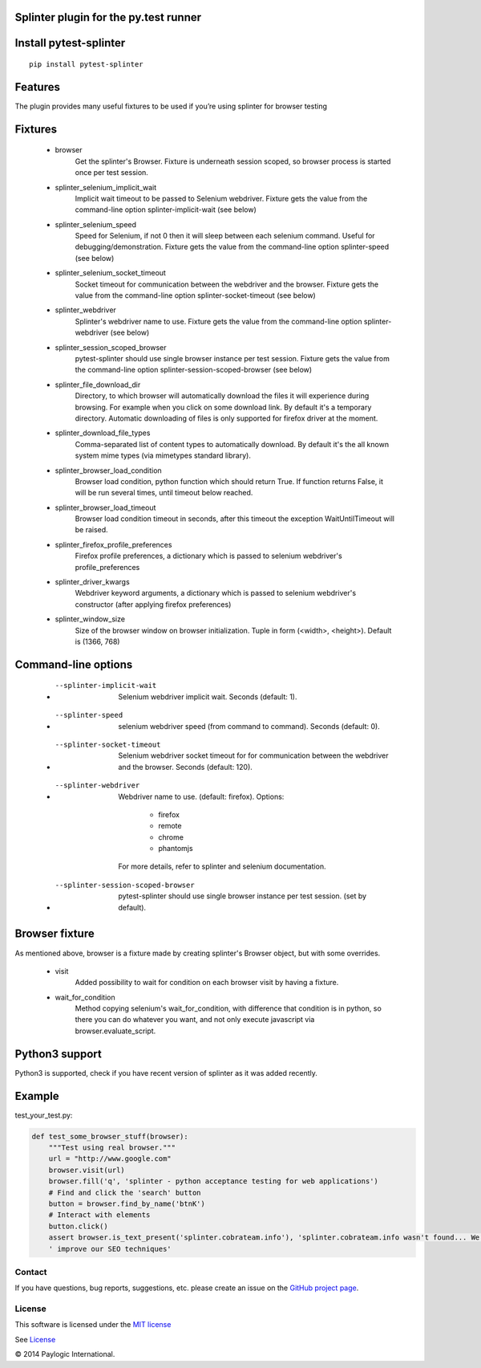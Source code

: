 Splinter plugin for the py.test runner
=========================================================

.. image:: https://api.travis-ci.org/paylogic/pytest-splinter.png
   :target: https://travis-ci.org/paylogic/pytest-splinter
.. image:: https://pypip.in/v/pytest-splinter/badge.png
   :target: https://crate.io/packages/pytest-splinter/
.. image:: https://coveralls.io/repos/paylogic/pytest-splinter/badge.png?branch=master
   :target: https://coveralls.io/r/paylogic/pytest-splinter


Install pytest-splinter
===========================

::

    pip install pytest-splinter


Features
========

The plugin provides many useful fixtures to be used if you’re using splinter for browser testing


Fixtures
========

    * browser
        Get the splinter's Browser. Fixture is underneath session scoped, so browser process is started
        once per test session.

    * splinter_selenium_implicit_wait
        Implicit wait timeout to be passed to Selenium webdriver.
        Fixture gets the value from the command-line option splinter-implicit-wait (see below)

    * splinter_selenium_speed
        Speed for Selenium, if not 0 then it will sleep between each selenium command.
        Useful for debugging/demonstration.
        Fixture gets the value from the command-line option splinter-speed (see below)

    * splinter_selenium_socket_timeout
        Socket timeout for communication between the webdriver and the browser.
        Fixture gets the value from the command-line option splinter-socket-timeout (see below)

    * splinter_webdriver
        Splinter's webdriver name to use. Fixture gets the value from the command-line option
        splinter-webdriver (see below)

    * splinter_session_scoped_browser
        pytest-splinter should use single browser instance per test session.
        Fixture gets the value from the command-line option splinter-session-scoped-browser (see below)

    * splinter_file_download_dir
        Directory, to which browser will automatically download the files it
        will experience during browsing. For example when you click on some download link.
        By default it's a temporary directory. Automatic downloading of files is only supported for firefox driver
        at the moment.

    * splinter_download_file_types
        Comma-separated list of content types to automatically download.
        By default it's the all known system mime types (via mimetypes standard library).

    * splinter_browser_load_condition
        Browser load condition, python function which should return True.
        If function returns False, it will be run several times, until timeout below reached.

    * splinter_browser_load_timeout
        Browser load condition timeout in seconds, after this timeout the exception
        WaitUntilTimeout will be raised.

    * splinter_firefox_profile_preferences
        Firefox profile preferences, a dictionary which is passed to selenium
        webdriver's profile_preferences

    * splinter_driver_kwargs
        Webdriver keyword arguments, a dictionary which is passed to selenium
        webdriver's constructor (after applying firefox preferences)

    * splinter_window_size
        Size of the browser window on browser initialization. Tuple in form (<width>, <height>). Default is (1366, 768)


Command-line options
====================

    * --splinter-implicit-wait
        Selenium webdriver implicit wait. Seconds (default: 1).

    * --splinter-speed
        selenium webdriver speed (from command to command). Seconds (default: 0).

    * --splinter-socket-timeout
        Selenium webdriver socket timeout for for communication between the webdriver and the browser.
        Seconds (default: 120).

    * --splinter-webdriver
        Webdriver name to use. (default: firefox). Options:

            *  firefox
            *  remote
            *  chrome
            *  phantomjs

        For more details, refer to splinter and selenium documentation.

    * --splinter-session-scoped-browser
        pytest-splinter should use single browser instance per test session. (set by default).


Browser fixture
===============

As mentioned above, browser is a fixture made by creating splinter's Browser object, but with some overrides.

    *  visit
        Added possibility to wait for condition on each browser visit by having a fixture.

    *  wait_for_condition
        Method copying selenium's wait_for_condition, with difference that condition is in python,
        so there you can do whatever you want, and not only execute javascript via browser.evaluate_script.


Python3 support
===============

Python3 is supported, check if you have recent version of splinter as it was added recently.


Example
=======

test_your_test.py:

.. code-block:: python

    def test_some_browser_stuff(browser):
        """Test using real browser."""
        url = "http://www.google.com"
        browser.visit(url)
        browser.fill('q', 'splinter - python acceptance testing for web applications')
        # Find and click the 'search' button
        button = browser.find_by_name('btnK')
        # Interact with elements
        button.click()
        assert browser.is_text_present('splinter.cobrateam.info'), 'splinter.cobrateam.info wasn't found... We need to'
        ' improve our SEO techniques'


Contact
-------

If you have questions, bug reports, suggestions, etc. please create an issue on
the `GitHub project page <http://github.com/paylogic/pytest-splinter>`_.


License
-------

This software is licensed under the `MIT license <http://en.wikipedia.org/wiki/MIT_License>`_

See `License <https://github.com/paylogic/pytest-splinter/blob/master/LICENSE.txt>`_


© 2014 Paylogic International.
